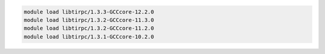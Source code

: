 .. code-block:: console

    module load libtirpc/1.3.3-GCCcore-12.2.0
    module load libtirpc/1.3.2-GCCcore-11.3.0
    module load libtirpc/1.3.2-GCCcore-11.2.0
    module load libtirpc/1.3.1-GCCcore-10.2.0

